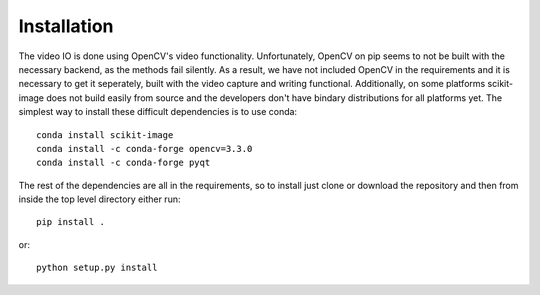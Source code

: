 ============
Installation
============

The video IO is done using OpenCV's video functionality. Unfortunately,
OpenCV on pip seems to not be built with the necessary backend, as the
methods fail silently. As a result, we have not included OpenCV in the
requirements and it is necessary to get it seperately, built with the
video capture and writing functional. Additionally, on some platforms
scikit-image does not build easily from source and the developers don't
have bindary distributions for all platforms yet. The simplest way to
install these difficult dependencies is to use conda::

    conda install scikit-image
    conda install -c conda-forge opencv=3.3.0
    conda install -c conda-forge pyqt

The rest of the dependencies are all in the requirements, so to install
just clone or download the repository and then from inside the top
level directory either run::

    pip install .

or::

    python setup.py install
